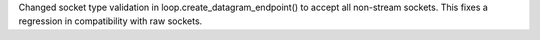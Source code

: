 Changed socket type validation in loop.create_datagram_endpoint() to accept all non-stream sockets. This fixes a regression in compatibility with raw sockets.

